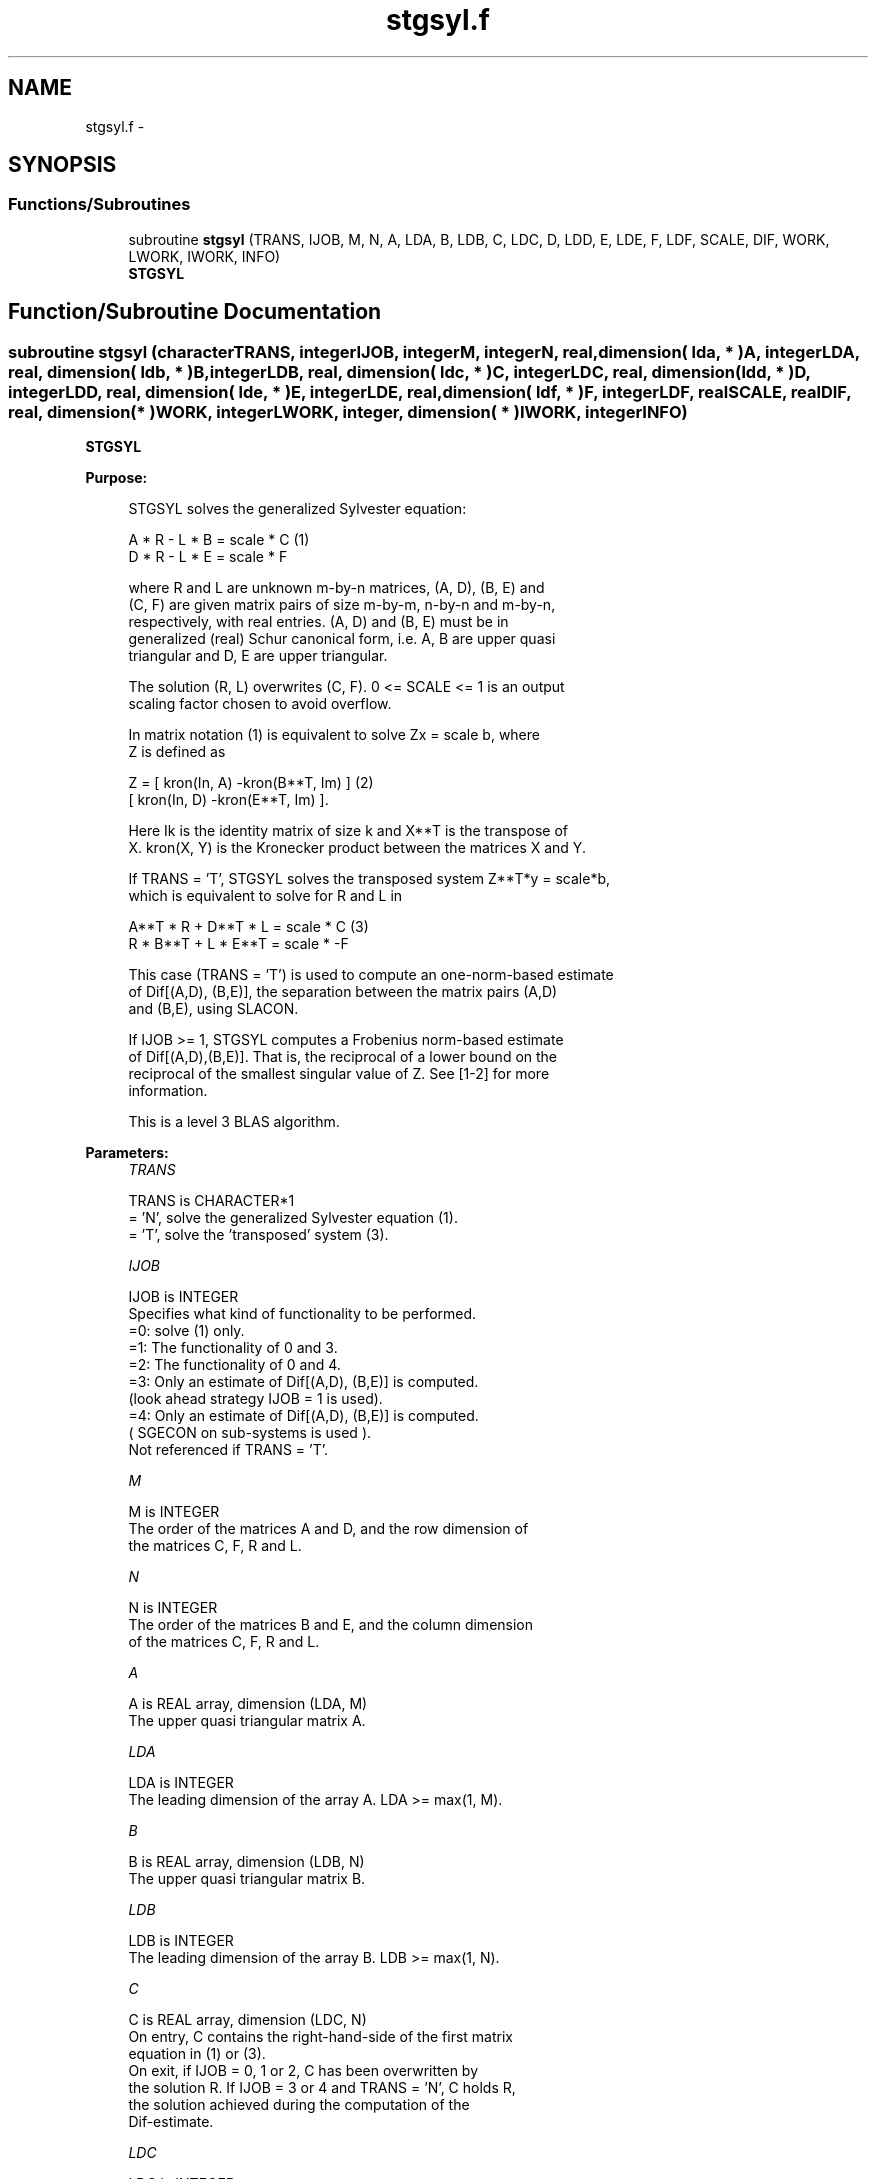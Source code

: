 .TH "stgsyl.f" 3 "Sat Nov 16 2013" "Version 3.4.2" "LAPACK" \" -*- nroff -*-
.ad l
.nh
.SH NAME
stgsyl.f \- 
.SH SYNOPSIS
.br
.PP
.SS "Functions/Subroutines"

.in +1c
.ti -1c
.RI "subroutine \fBstgsyl\fP (TRANS, IJOB, M, N, A, LDA, B, LDB, C, LDC, D, LDD, E, LDE, F, LDF, SCALE, DIF, WORK, LWORK, IWORK, INFO)"
.br
.RI "\fI\fBSTGSYL\fP \fP"
.in -1c
.SH "Function/Subroutine Documentation"
.PP 
.SS "subroutine stgsyl (characterTRANS, integerIJOB, integerM, integerN, real, dimension( lda, * )A, integerLDA, real, dimension( ldb, * )B, integerLDB, real, dimension( ldc, * )C, integerLDC, real, dimension( ldd, * )D, integerLDD, real, dimension( lde, * )E, integerLDE, real, dimension( ldf, * )F, integerLDF, realSCALE, realDIF, real, dimension( * )WORK, integerLWORK, integer, dimension( * )IWORK, integerINFO)"

.PP
\fBSTGSYL\fP  
.PP
\fBPurpose: \fP
.RS 4

.PP
.nf
 STGSYL solves the generalized Sylvester equation:

             A * R - L * B = scale * C                 (1)
             D * R - L * E = scale * F

 where R and L are unknown m-by-n matrices, (A, D), (B, E) and
 (C, F) are given matrix pairs of size m-by-m, n-by-n and m-by-n,
 respectively, with real entries. (A, D) and (B, E) must be in
 generalized (real) Schur canonical form, i.e. A, B are upper quasi
 triangular and D, E are upper triangular.

 The solution (R, L) overwrites (C, F). 0 <= SCALE <= 1 is an output
 scaling factor chosen to avoid overflow.

 In matrix notation (1) is equivalent to solve  Zx = scale b, where
 Z is defined as

            Z = [ kron(In, A)  -kron(B**T, Im) ]         (2)
                [ kron(In, D)  -kron(E**T, Im) ].

 Here Ik is the identity matrix of size k and X**T is the transpose of
 X. kron(X, Y) is the Kronecker product between the matrices X and Y.

 If TRANS = 'T', STGSYL solves the transposed system Z**T*y = scale*b,
 which is equivalent to solve for R and L in

             A**T * R + D**T * L = scale * C           (3)
             R * B**T + L * E**T = scale * -F

 This case (TRANS = 'T') is used to compute an one-norm-based estimate
 of Dif[(A,D), (B,E)], the separation between the matrix pairs (A,D)
 and (B,E), using SLACON.

 If IJOB >= 1, STGSYL computes a Frobenius norm-based estimate
 of Dif[(A,D),(B,E)]. That is, the reciprocal of a lower bound on the
 reciprocal of the smallest singular value of Z. See [1-2] for more
 information.

 This is a level 3 BLAS algorithm.
.fi
.PP
 
.RE
.PP
\fBParameters:\fP
.RS 4
\fITRANS\fP 
.PP
.nf
          TRANS is CHARACTER*1
          = 'N', solve the generalized Sylvester equation (1).
          = 'T', solve the 'transposed' system (3).
.fi
.PP
.br
\fIIJOB\fP 
.PP
.nf
          IJOB is INTEGER
          Specifies what kind of functionality to be performed.
           =0: solve (1) only.
           =1: The functionality of 0 and 3.
           =2: The functionality of 0 and 4.
           =3: Only an estimate of Dif[(A,D), (B,E)] is computed.
               (look ahead strategy IJOB  = 1 is used).
           =4: Only an estimate of Dif[(A,D), (B,E)] is computed.
               ( SGECON on sub-systems is used ).
          Not referenced if TRANS = 'T'.
.fi
.PP
.br
\fIM\fP 
.PP
.nf
          M is INTEGER
          The order of the matrices A and D, and the row dimension of
          the matrices C, F, R and L.
.fi
.PP
.br
\fIN\fP 
.PP
.nf
          N is INTEGER
          The order of the matrices B and E, and the column dimension
          of the matrices C, F, R and L.
.fi
.PP
.br
\fIA\fP 
.PP
.nf
          A is REAL array, dimension (LDA, M)
          The upper quasi triangular matrix A.
.fi
.PP
.br
\fILDA\fP 
.PP
.nf
          LDA is INTEGER
          The leading dimension of the array A. LDA >= max(1, M).
.fi
.PP
.br
\fIB\fP 
.PP
.nf
          B is REAL array, dimension (LDB, N)
          The upper quasi triangular matrix B.
.fi
.PP
.br
\fILDB\fP 
.PP
.nf
          LDB is INTEGER
          The leading dimension of the array B. LDB >= max(1, N).
.fi
.PP
.br
\fIC\fP 
.PP
.nf
          C is REAL array, dimension (LDC, N)
          On entry, C contains the right-hand-side of the first matrix
          equation in (1) or (3).
          On exit, if IJOB = 0, 1 or 2, C has been overwritten by
          the solution R. If IJOB = 3 or 4 and TRANS = 'N', C holds R,
          the solution achieved during the computation of the
          Dif-estimate.
.fi
.PP
.br
\fILDC\fP 
.PP
.nf
          LDC is INTEGER
          The leading dimension of the array C. LDC >= max(1, M).
.fi
.PP
.br
\fID\fP 
.PP
.nf
          D is REAL array, dimension (LDD, M)
          The upper triangular matrix D.
.fi
.PP
.br
\fILDD\fP 
.PP
.nf
          LDD is INTEGER
          The leading dimension of the array D. LDD >= max(1, M).
.fi
.PP
.br
\fIE\fP 
.PP
.nf
          E is REAL array, dimension (LDE, N)
          The upper triangular matrix E.
.fi
.PP
.br
\fILDE\fP 
.PP
.nf
          LDE is INTEGER
          The leading dimension of the array E. LDE >= max(1, N).
.fi
.PP
.br
\fIF\fP 
.PP
.nf
          F is REAL array, dimension (LDF, N)
          On entry, F contains the right-hand-side of the second matrix
          equation in (1) or (3).
          On exit, if IJOB = 0, 1 or 2, F has been overwritten by
          the solution L. If IJOB = 3 or 4 and TRANS = 'N', F holds L,
          the solution achieved during the computation of the
          Dif-estimate.
.fi
.PP
.br
\fILDF\fP 
.PP
.nf
          LDF is INTEGER
          The leading dimension of the array F. LDF >= max(1, M).
.fi
.PP
.br
\fIDIF\fP 
.PP
.nf
          DIF is REAL
          On exit DIF is the reciprocal of a lower bound of the
          reciprocal of the Dif-function, i.e. DIF is an upper bound of
          Dif[(A,D), (B,E)] = sigma_min(Z), where Z as in (2).
          IF IJOB = 0 or TRANS = 'T', DIF is not touched.
.fi
.PP
.br
\fISCALE\fP 
.PP
.nf
          SCALE is REAL
          On exit SCALE is the scaling factor in (1) or (3).
          If 0 < SCALE < 1, C and F hold the solutions R and L, resp.,
          to a slightly perturbed system but the input matrices A, B, D
          and E have not been changed. If SCALE = 0, C and F hold the
          solutions R and L, respectively, to the homogeneous system
          with C = F = 0. Normally, SCALE = 1.
.fi
.PP
.br
\fIWORK\fP 
.PP
.nf
          WORK is REAL array, dimension (MAX(1,LWORK))
          On exit, if INFO = 0, WORK(1) returns the optimal LWORK.
.fi
.PP
.br
\fILWORK\fP 
.PP
.nf
          LWORK is INTEGER
          The dimension of the array WORK. LWORK > = 1.
          If IJOB = 1 or 2 and TRANS = 'N', LWORK >= max(1,2*M*N).

          If LWORK = -1, then a workspace query is assumed; the routine
          only calculates the optimal size of the WORK array, returns
          this value as the first entry of the WORK array, and no error
          message related to LWORK is issued by XERBLA.
.fi
.PP
.br
\fIIWORK\fP 
.PP
.nf
          IWORK is INTEGER array, dimension (M+N+6)
.fi
.PP
.br
\fIINFO\fP 
.PP
.nf
          INFO is INTEGER
            =0: successful exit
            <0: If INFO = -i, the i-th argument had an illegal value.
            >0: (A, D) and (B, E) have common or close eigenvalues.
.fi
.PP
 
.RE
.PP
\fBAuthor:\fP
.RS 4
Univ\&. of Tennessee 
.PP
Univ\&. of California Berkeley 
.PP
Univ\&. of Colorado Denver 
.PP
NAG Ltd\&. 
.RE
.PP
\fBDate:\fP
.RS 4
November 2011 
.RE
.PP
\fBContributors: \fP
.RS 4
Bo Kagstrom and Peter Poromaa, Department of Computing Science, Umea University, S-901 87 Umea, Sweden\&. 
.RE
.PP
\fBReferences: \fP
.RS 4

.PP
.nf
  [1] B. Kagstrom and P. Poromaa, LAPACK-Style Algorithms and Software
      for Solving the Generalized Sylvester Equation and Estimating the
      Separation between Regular Matrix Pairs, Report UMINF - 93.23,
      Department of Computing Science, Umea University, S-901 87 Umea,
      Sweden, December 1993, Revised April 1994, Also as LAPACK Working
      Note 75.  To appear in ACM Trans. on Math. Software, Vol 22,
      No 1, 1996.

  [2] B. Kagstrom, A Perturbation Analysis of the Generalized Sylvester
      Equation (AR - LB, DR - LE ) = (C, F), SIAM J. Matrix Anal.
      Appl., 15(4):1045-1060, 1994

  [3] B. Kagstrom and L. Westin, Generalized Schur Methods with
      Condition Estimators for Solving the Generalized Sylvester
      Equation, IEEE Transactions on Automatic Control, Vol. 34, No. 7,
      July 1989, pp 745-751.
.fi
.PP
 
.RE
.PP

.PP
Definition at line 298 of file stgsyl\&.f\&.
.SH "Author"
.PP 
Generated automatically by Doxygen for LAPACK from the source code\&.
